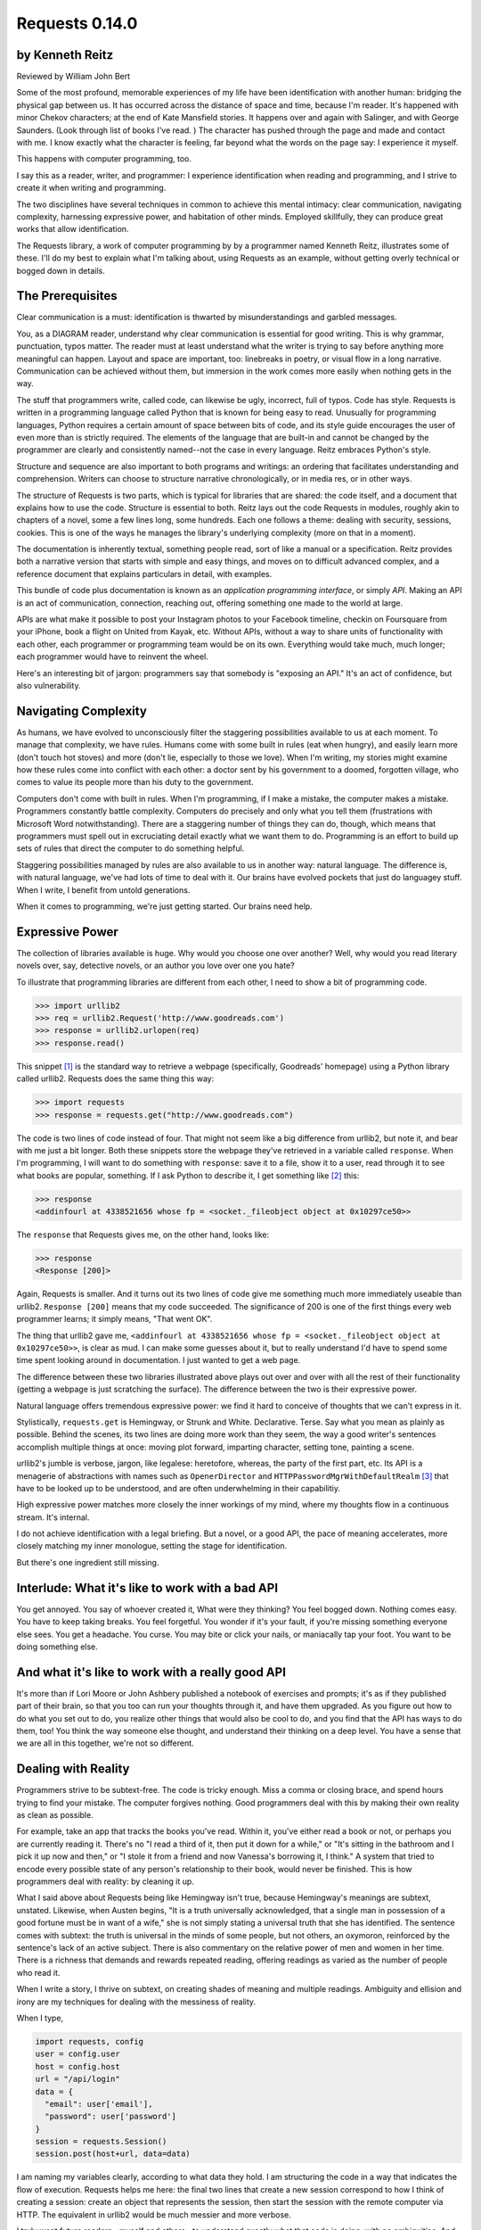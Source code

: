 ===============
Requests 0.14.0
===============

by Kenneth Reitz
----------------

Reviewed by William John Bert

Some of the most profound, memorable experiences of my life have been
identification with another human: bridging the physical gap between us. It has
occurred across the distance of space and time, because I'm reader. It's
happened with minor Chekov characters; at the end of Kate Mansfield stories. It
happens over and again with Salinger, and with George Saunders. (Look through
list of books I've read. ) The character has pushed through the page and made
and contact with me. I know exactly what the character is feeling, far beyond
what the words on the page say: I experience it myself.

This happens with computer programming, too.

I say this as a reader, writer, and programmer: I experience identification when
reading and programming, and I strive to create it when writing and programming.

The two disciplines have several techniques in common to achieve this mental
intimacy: clear communication, navigating complexity, harnessing expressive
power, and habitation of other minds. Employed skillfully, they can produce
great works that allow identification.

The Requests library, a work of computer programming by by a programmer named
Kenneth Reitz, illustrates some of these. I'll do my best to explain what I'm
talking about, using Requests as an example, without getting overly technical or
bogged down in details.

The Prerequisites
-----------------

Clear communication is a must: identification is thwarted by misunderstandings
and garbled messages.

You, as a DIAGRAM reader, understand why clear communication is essential for
good writing. This is why grammar, punctuation, typos matter. The reader must at
least understand what the writer is trying to say before anything more
meaningful can happen. Layout and space are important, too: linebreaks in
poetry, or visual flow in a long narrative. Communication can be achieved
without them, but immersion in the work comes more easily when nothing gets in
the way.

The stuff that programmers write, called code, can likewise be ugly, incorrect,
full of typos. Code has style. Requests is written in a programming language
called Python that is known for being easy to read. Unusually for programming
languages, Python requires a certain amount of space between bits of code, and
its style guide encourages the user of even more than is strictly required. The
elements of the language that are built-in and cannot be changed by the
programmer are clearly and consistently named--not the case in every
language. Reitz embraces Python's style.

Structure and sequence are also important to both programs and writings: an
ordering that facilitates understanding and comprehension. Writers can choose to
structure narrative chronologically, or in media res, or in other ways.

The structure of Requests is two parts, which is typical for libraries that are
shared: the code itself, and a document that explains how to use the
code. Structure is essential to both. Reitz lays out the code Requests in
modules, roughly akin to chapters of a novel, some a few lines long, some
hundreds. Each one follows a theme: dealing with security, sessions,
cookies. This is one of the ways he manages the library's underlying complexity
(more on that in a moment).

The documentation is inherently textual, something people read, sort of like a
manual or a specification. Reitz provides both a narrative version that starts
with simple and easy things, and moves on to difficult advanced complex, and a
reference document that explains particulars in detail, with examples.

This bundle of code plus documentation is known as an *application programming
interface*, or simply *API*. Making an API is an act of communication,
connection, reaching out, offering something one made to the world at
large.

APIs are what make it possible to post your Instagram photos to your Facebook
timeline, checkin on Foursquare from your iPhone, book a flight on United from
Kayak, etc. Without APIs, without a way to share units of functionality with
each other, each programmer or programming team would be on its own. Everything
would take much, much longer; each programmer would have to reinvent the wheel.

Here's an interesting bit of jargon: programmers say that somebody is
"exposing an API." It's an act of confidence, but also vulnerability.

Navigating Complexity
---------------------

As humans, we have evolved to unconsciously filter the staggering possibilities
available to us at each moment. To manage that complexity, we have rules. Humans
come with some built in rules (eat when hungry), and easily learn more (don't
touch hot stoves) and more (don't lie, especially to those we love). When I'm
writing, my stories might examine how these rules come into conflict with each
other: a doctor sent by his government to a doomed, forgotten village, who comes
to value its people more than his duty to the government.

Computers don't come with built in rules. When I'm programming, if I make a
mistake, the computer makes a mistake. Programmers constantly battle
complexity. Computers do precisely and only what you tell them (frustrations
with Microsoft Word notwithstanding). There are a staggering number of things
they can do, though, which means that programmers must spell out in excruciating
detail exactly what we want them to do. Programming is an effort to build up
sets of rules that direct the computer to do something helpful.

Staggering possibilities managed by rules are also available to us in another
way: natural language. The difference is, with natural language, we've had lots
of time to deal with it. Our brains have evolved pockets that just do languagey
stuff. When I write, I benefit from untold generations.

When it comes to programming, we're just getting started. Our brains need help.

Expressive Power
----------------

The collection of libraries available is huge. Why would you choose one over
another? Well, why would you read literary novels over, say, detective novels,
or an author you love over one you hate?

To illustrate that programming libraries are different from each other, I need
to show a bit of programming code. 

>>> import urllib2
>>> req = urllib2.Request('http://www.goodreads.com')
>>> response = urllib2.urlopen(req)
>>> response.read()

This snippet [#]_ is the standard way to retrieve a webpage (specifically,
Goodreads' homepage) using a Python library called urllib2. Requests does the
same thing this way:

>>> import requests
>>> response = requests.get("http://www.goodreads.com")

The code is two lines of code instead of four. That might not seem like a big
difference from urllib2, but note it, and bear with me just a bit longer. Both
these snippets store the webpage they've retrieved in a variable called
``response``. When I'm programming, I will want to do something with
``response``: save it to a file, show it to a user, read through it to see what
books are popular, something. If I ask Python to describe it, I get something
like [#]_ this:

>>> response
<addinfourl at 4338521656 whose fp = <socket._fileobject object at 0x10297ce50>>

The ``response`` that Requests gives me, on the other hand, looks like:

>>> response
<Response [200]>

Again, Requests is smaller. And it turns out its two lines of code give me
something much more immediately useable than urllib2. ``Response [200]`` means
that my code succeeded. The significance of 200 is one of the first things every
web programmer learns; it simply means, "That went OK".

The thing that urllib2 gave me, ``<addinfourl at 4338521656 whose fp =
<socket._fileobject object at 0x10297ce50>>``, is clear as mud. I can make some
guesses about it, but to really understand I'd have to spend some time spent
looking around in documentation. I just wanted to get a web page.

The difference between these two libraries illustrated above plays out over and
over with all the rest of their functionality (getting a webpage is just
scratching the surface). The difference between the two is their expressive
power.

Natural language offers tremendous expressive power: we find it hard to conceive
of thoughts that we can't express in it.

Stylistically, ``requests.get`` is Hemingway, or Strunk and
White. Declarative. Terse. Say what you mean as plainly as possible. Behind the
scenes, its two lines are doing more work than they seem, the way a good
writer's sentences accomplish multiple things at once: moving plot forward,
imparting character, setting tone, painting a scene.

urllib2's jumble is verbose, jargon, like legalese: heretofore, whereas, the
party of the first part, etc. Its API is a menagerie of abstractions with names
such as ``OpenerDirector`` and ``HTTPPasswordMgrWithDefaultRealm`` [#]_ that
have to be looked up to be understood, and are often underwhelming in their
capabilitiy.

High expressive power matches more closely the inner workings of my mind, where
my thoughts flow in a continuous stream. It's internal.

I do not achieve identification with a legal briefing. But a novel, or a good
API, the pace of meaning accelerates, more closely matching my inner monologue,
setting the stage for identification.

But there's one ingredient still missing.

Interlude: What it's like to work with a bad API
------------------------------------------------

You get annoyed. You say of whoever created it, What were they thinking?  You
feel bogged down. Nothing comes easy. You have to keep taking breaks. You feel
forgetful. You wonder if it's your fault, if you're missing something everyone
else sees. You get a headache. You curse. You may bite or click your nails, or
maniacally tap your foot. You want to be doing something else.

And what it's like to work with a really good API
-------------------------------------------------

It's more than if Lori Moore or John Ashbery published a notebook of exercises
and prompts; it's as if they published part of their brain, so that you too can
run your thoughts through it, and have them upgraded. As you figure out how to
do what you set out to do, you realize other things that would also be cool to
do, and you find that the API has ways to do them, too! You think the way
someone else thought, and understand their thinking on a deep level. You have a
sense that we are all in this together, we're not so different.

Dealing with Reality
--------------------

Programmers strive to be subtext-free. The code is tricky enough. Miss a comma
or closing brace, and spend hours trying to find your mistake. The computer
forgives nothing. Good programmers deal with this by making their own reality as
clean as possible.

For example, take an app that tracks the books you've read. Within it, you've
either read a book or not, or perhaps you are currently reading it. There's no
"I read a third of it, then put it down for a while," or "It's sitting in the
bathroom and I pick it up now and then," or "I stole it from a friend and now
Vanessa's borrowing it, I think." A system that tried to encode every possible
state of any person's relationship to their book, would never be finished. This
is how programmers deal with reality: by cleaning it up.

What I said above about Requests being like Hemingway isn't true, because
Hemingway's meanings are subtext, unstated. Likewise, when Austen begins, "It is
a truth universally acknowledged, that a single man in possession of a good
fortune must be in want of a wife," she is not simply stating a universal truth
that she has identified. The sentence comes with subtext: the truth is universal
in the minds of some people, but not others, an oxymoron, reinforced by the
sentence's lack of an active subject. There is also commentary on the relative
power of men and women in her time. There is a richness that demands and rewards
repeated reading, offering readings as varied as the number of people who read
it.

When I write a story, I thrive on subtext, on creating shades of meaning and
multiple readings. Ambiguity and ellision and irony are my techniques for
dealing with the messiness of reality.

When I type,

.. code-block::

  import requests, config
  user = config.user
  host = config.host
  url = "/api/login"
  data = {
    "email": user['email'],
    "password": user['password']
  }
  session = requests.Session()
  session.post(host+url, data=data)

I am naming my variables clearly, according to what data they hold. I am
structuring the code in a way that indicates the flow of execution. Requests
helps me here: the final two lines that create a new session correspond to how I
think of creating a session: create an object that represents the session, then
start the session with the remote computer via HTTP. The equivalent in urllib2
would be much messier and more verbose.

I truly want future readers--myself and others--to understand exactly what that
code is doing, with no ambiguities. And there will be future readers. I'll be
re-reading it in six months when I want to add a new feature in another part of
the program and it breaks something here and I have to figure out why. Code,
like literature, is read far more than it is written.

Grok
----

Traditional programmer jargon has a word for understanding something with
"intimate and exhaustive knowledge": grok [#]_. It's from the language of the
Martians in Robert Heinlein's *Stranger in a Strange Land*, in which it means
literally "to drink" and metaphorically "to be one with."

In a novel or poem, you've been led to understanding and impression by a
succession of images and literary devices and experiences and revelations. In
programming, you are led to understanding by encountering problems, ways of
thinking about those problems and organizing them and 'grokking' them and
devising a solution.

Reitz groks HTTP and Python well, better than I ever will, as Austen grokked
marriage and power dynamics better than I ever will. Through exposure to their
works, I benefit from their experience of the world. In my own work of
programming and writing, I strive to match the understanding that they achieved.

Theory of Mind
--------------

Writers and programmers inhabit other minds.

Writers, of course, inhabit the minds of their characters, and of an implicit
reader of their work.

Programmers inhabit the minds of users. In Reitz's case, these are other
programmers (as opposed to, say, the programmers of Google Chrome, which is used
by non-programmers). Programmers might also be said to inhabit mind of the
computer itself.

This habitation of minds outside my own is part of what draws me to both these
pursuits. It is a challenge. It broadens my world. Thinking of others, as others
think, anticipating their needs and wants and questions, helps me escape myself
and gain perspective. It's invigorating!

Identification
--------------

Successfully inhabiting other minds, when combined with clear communication, an
atmosphere of complexity, dealing with reality, and high expressive power, leads
to identification. 

When I am programming or reading something extraordinary, I experience a feeling
of communing, of knowing what someone else, another human being, thought or
thinks or will think, felt or feels or will feel, on a deep level. I feel part
of something larger than myself. This is identification.

If I can ever achieve it in my own work, I will consider it a huge
accomplishment. It will be through studying works like *Pride and Prejudice*,
and *Requests*.




Footnotes
---------

.. [#] Though they used to be; see: http://en.wikipedia.org/wiki/Human_computer

.. [#] It's a miracle to me that they do; imagine trying to sync up millions of
   people, some smart, some not so smart, some opinionated, some
   indifferent. HTTP is successful where many, many other attempts at protocols
   have failed.

.. [#] As in Monty Python, not the snake genus.

.. [#] What does this all mean?

   Three greater-than signs (>>>) is called a prompt, as in Python is prompting
   me to give it something to do. The rest of the line after it is what I
   type. So this:

   >>> requests.get("www.goodreads.com")
   <Result [200]>

   is really this little dialog:

   Python: I'm ready! Give me something to do.

   Me: Retrieve this webpage, www.goodreads.com, for me.

   Python: OK, did that, here's what I got.

   Writing out prompt/command/result is a common way for programmers to give
   each other examples: this is what I did; this is what I got; if you do the
   same, you should get the same result.

.. [#] You would see the same code if you view source in your browser. In most
   browsers, that's something you can do by looking under the "View" menu.

.. [#] These names are strikingly similar to the kinds of names that are common
   in another programming language you may have heard of, Java. Why that is is a
   whole other discussion that gets into very different philosophies about
   programming languages.

.. [#] I say "something like" because the exact numbers will vary on different
   computers and at different times of execution.

.. [#] The definition is from The Jargon File, a reference of programming jargon
   and lore: http://www.catb.org/jargon/html/G/grok.html
